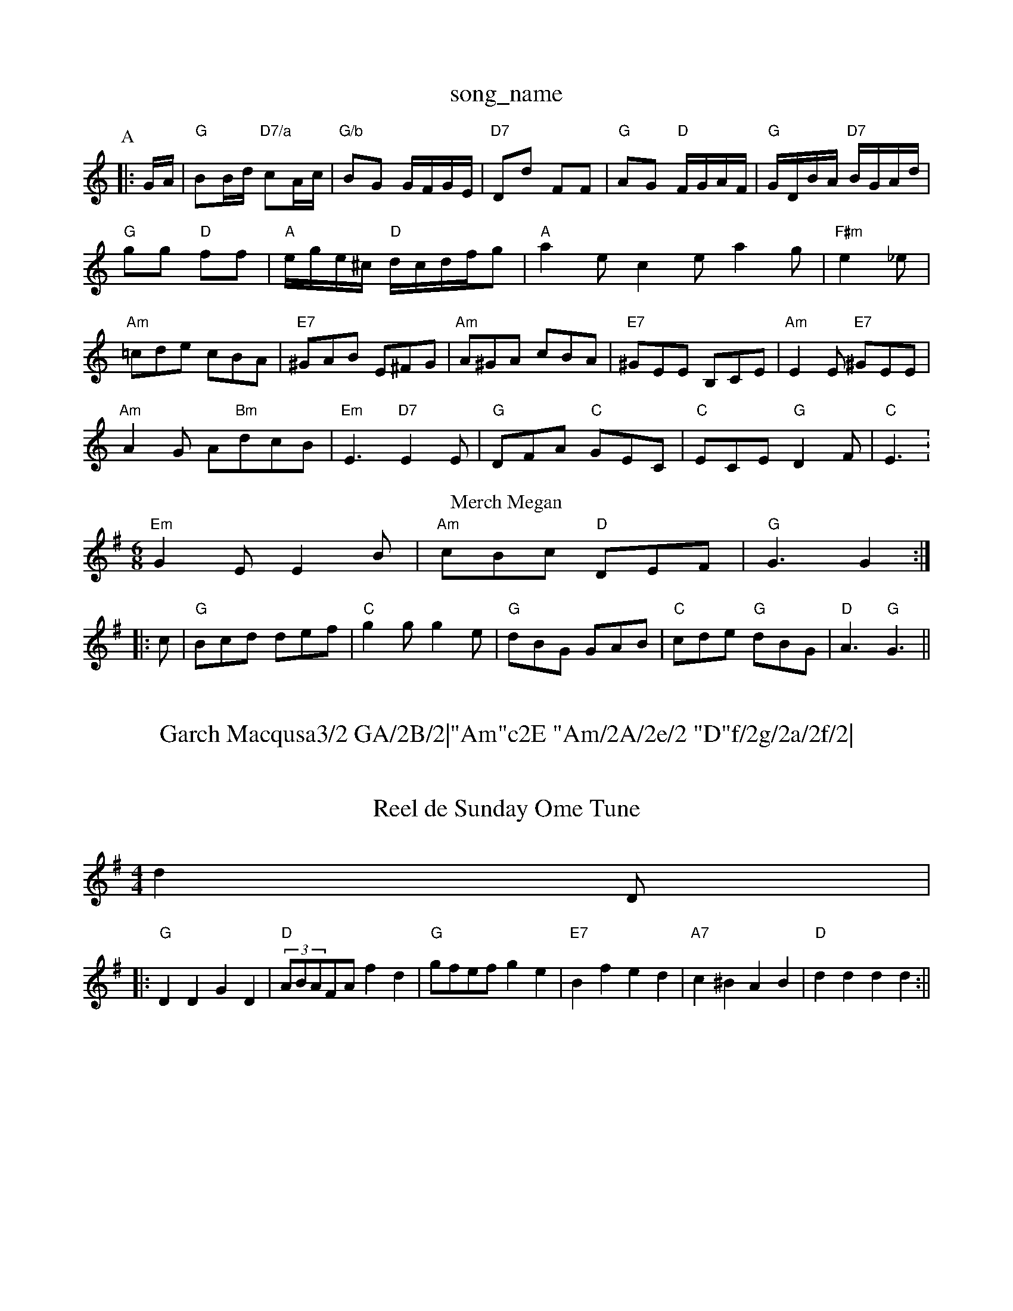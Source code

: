 X: 1
T:song_name
K:C
P:A
|:G/2A/2|"G"BB/2d/2 "D7/a"cA/2c/2|"G/b"BG G/2F/2G/2E/2|"D7"Dd FF|"G"AG "D"F/2G/2A/2F/2|"G"G/2D/2B/2A/2 "D7"B/2G/2A/2d/2|
"G"gg "D"ff|"A"e/2g/2e/2^c/2 "D"d/2c/2d/2f/2g|"A"a2e c2e a2g|"F#m" e2_e|
"Am"=cde cBA|"E7"^GAB E^FG|"Am"A^GA cBA|"E7"^GEE B,CE|"Am"E2E "E7"^GEE|
"Am"A2G A"Bm"dcB|"Em"E3 "D7"E2E|"G"DFA "C"GEC|"C"ECE "G"D2F|"C"E3 :1
T:Merch Megan
% Nottingham Music Database
S:Pauline Wilson, via Phil Rowe
M:6/8
K:G
"Em"G2E E2B|"Am"cBc "D"DEF|"G"G3 G2::
c|"G"Bcd def|"C"g2g g2e|"G"dBG GAB|"C"cde "G"dBG|"D"A3 "G"G3||

X: 282
T:Garch Macqusa3/2 GA/2B/2|"Am"c2E "Am/2A/2e/2 "D"f/2g/2a/2f/2|\
"Em"g/2f/2e/2d/2 "B"B/2g/2(3f/2g/2f/2|"Em"eB E:|
X: 8
T:Reel de Sunday Ome Tune
% Nottingham Music Database
S:ham Music Database
S:Captain Pugwash
M:4/4
L:1/8
R:Hornpipe
K:G
d2D|:
"G"D2D2 G2D2|"D"(3ABAFA f2d2|"G"gfef g2e2|"E7"B2f2 e2d2|"A7"c2^B2 A2B2|"D"d2d2 d2d2:||
X: 47
T:Lexies
% Nottingham Music Database
S:Lesley Dolman, via EF
Y:AB
M:4/4
L:1/4
K:D
P:A
F/2G/2|"D"A/2B/2A/2F/2 A/2F/2D/2F/2|"D"A/2F/2D/2F/2 "D"E/2F/2A/2F/2|\
"G"G/2D/2B/2G/2 "A"A:|
K:A
e/2d/2|"A"c/2B/2A/2F/2 E/2F/2A/2F/2|"C"E/2D/2E/2F/2 "Am"A/2=f/2g/2|"D"aA AA|\
"D"dA FA|"Bm"d3/2d/2 d/2e/2f/2d/2|"Em"ff ed|"A"cB Ac|\
"D"d3||

X: 75
T:Tip Goebbe
% Nottingham Music Database
S:Chris McDouall, via EF
M:4/4
L:1/4
K:Em
B,|"Em"E/2D/2E/2F/2 G/2F/2G/2A/2|B/2c/2B/2A/2G/2A/2B/2|"Em"GE E::
"Em"EB|\
B/2d/2B/2A/2 B3/2c/2|e/2E/2(3G/2F/2E/2 e2:|
|:"Em"e/2g/2g/2f/2 e/2d/2^c/2B/2|A/2B/2A/2G/2 F"A"ecAc|"Bm"dcdB "A7"GFE|
"D"DFA d2c|"G"BdB "A7"A2g|"D"fed "A7"Adc|"D"d3 -d2||
X: 302
T:The Sweets of May
% Nottingham Music Database
S:Bryon Bonnett
M:3/4
L:1/4
K:D
f/2g/2|"D"a3|"D"f3|"D"def|"E7"e2e|"A7"ecAG E2(3FED|"Em"E2G|"Am"A3 A2:|
X: 220
T:Thurke-So Pilkers
% Nottingham Music Database
S:Sydney Carter, arr Eric
Y:ABA
M:6/8
K:A
P:A
|:c/2d/2|"A"e2c a2g|"D"f2d A2f|"A"e3 -e2c|"Bm"dcd "E7"Bcd|"A"f2e c2e|
"D"aba agf|"A"f2e c2e|"E7"gfe dcB|"A"A3 A2:|
P:B
c/2d/2|"A"e2c agf|"Em"g2e Ge/2 cB|"D7"A3D|"G"BG Bd|"D"A3F|"A7"AG GG|"D"A3D|
"G"B3/2c/2 "D7"BA|"Em"G2 B2|"A7"Ag fe|"Dm"dA FD|"G"GG GA|"G"Bd d2|"C"ce e2|"G"dB "G7"AG|"C"E3 -F3|"C"E3 -E3|"G"DDD D2E|F3 -F3|\
"G"D2D "A7"E3|"D"F2A d2c|
"G"Bcd c2d|"Em"efe dcB|"A"Ace aec|"E"B^AB EFG|"Bm"dcd "A7"efg|"D"fdd d2:|
P:B
d/2e/2|"D"f2g "Bm/f+"f2a|\
"Em"a2g "A7"f2e|"D"d3 d2:|
P:B
e|"D"f2g a3|"A7"a2a b2a|"D"d3 "A7"A2G|"D"FGF "A7"E3|"D"A2G FGA|"G"B2G -G3|\
"D7"def "G"g2:|[2 "G" g2||
X: 25
T:Kitty O'Niel's Collection via Jiggs
M:4/4
L:1/8
R:Hornpipe
K:D
(3ABc|"D"dAFA "G"GBAG|"D"FAFA "G"GFED|"Em"E2E2 E2:|
X: 18
T:Little Brown Jug
% Nottingham Music Database
S:Ireland, via PR
M:4/4
L:1/4
K:D
A/2|: || |:"G"dBAF "C"GFED|"G"GBDG B2AG|"D7"FGAB cdef|"G"(3gefe(3dcB "Am"(3AcAFA|"D"dcdf "Em"e^deg|
"D"f^efg afdA|"Em"(3ggg(3eg "A"ge^c|"D7"dgf ed\
||
X: 31
T:Wide =f|
"A7"=cd eB|"D"Ad "A"c/2d/2e|"D"d2 A2|"D7"F3D|"D"DE/2F/2 FD/2F/2|"D"FD2"A7"A,/2G/2|"D"FD "A7"D:|
A|"D"dd/2 GBd|"G"GBd gdB|"D7"cBA "G"G2:|
d|"G"bfg bge|"G"fdB GBd|"D7"dcA Fdf|"G"gag "Am"fed|"Em""G/d"BGz G2:|
P:B
g|"G"gdg bag|"D"fed A2f|"Em"yded Bd